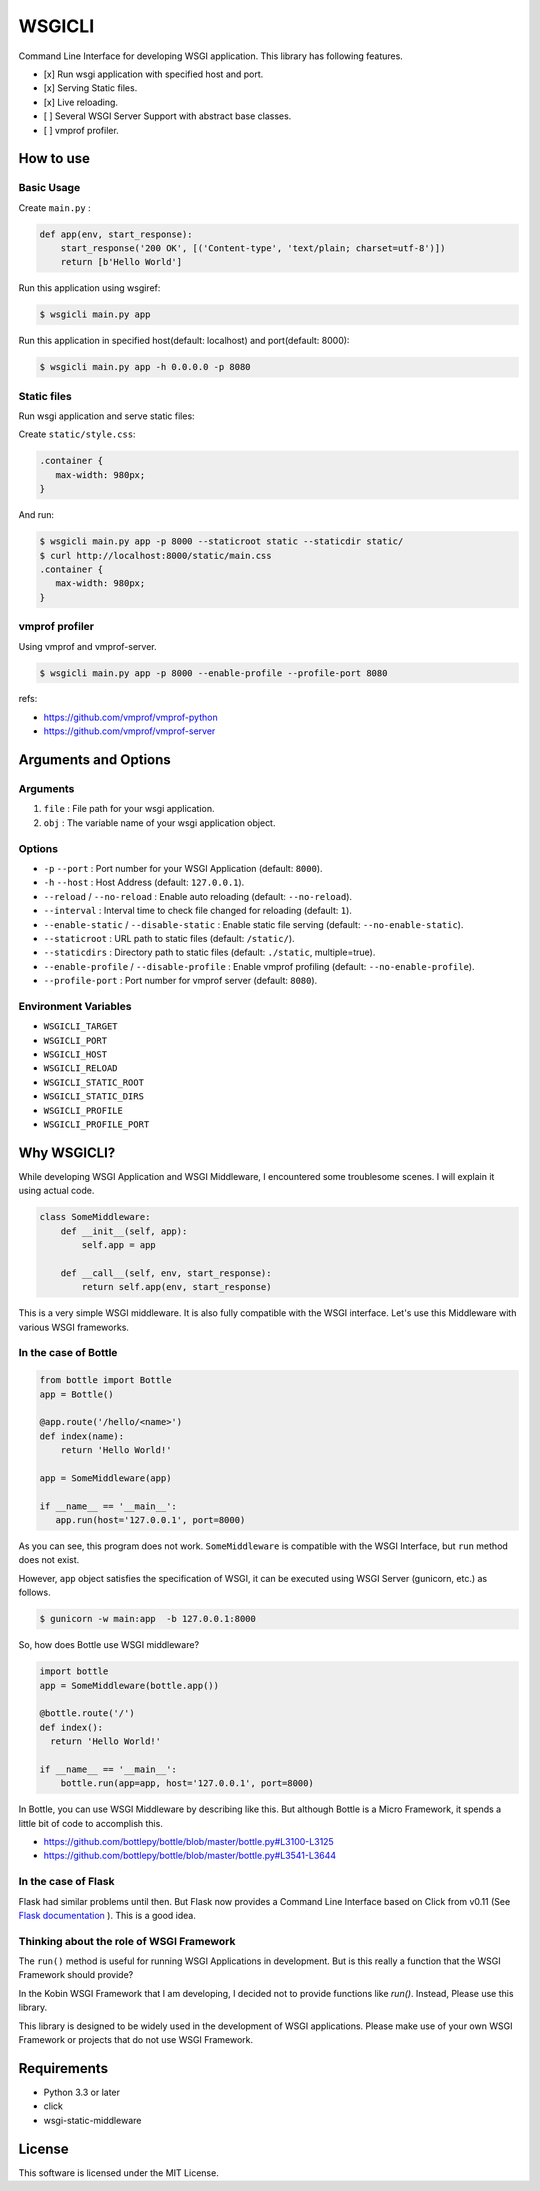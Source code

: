 =======
WSGICLI
=======

Command Line Interface for developing WSGI application.
This library has following features.

* [x] Run wsgi application with specified host and port.
* [x] Serving Static files.
* [x] Live reloading.
* [ ] Several WSGI Server Support with abstract base classes.
* [ ] vmprof profiler.

How to use
==========

Basic Usage
-----------

Create ``main.py`` :

.. code-block:: python

   def app(env, start_response):
       start_response('200 OK', [('Content-type', 'text/plain; charset=utf-8')])
       return [b'Hello World']

Run this application using wsgiref:

.. code-block:: console

   $ wsgicli main.py app

Run this application in specified host(default: localhost) and port(default: 8000):

.. code-block:: console

   $ wsgicli main.py app -h 0.0.0.0 -p 8080


Static files
------------

Run wsgi application and serve static files:

Create ``static/style.css``:

.. code-block:: css

   .container {
      max-width: 980px;
   }

And run:

.. code-block:: console

   $ wsgicli main.py app -p 8000 --staticroot static --staticdir static/
   $ curl http://localhost:8000/static/main.css
   .container {
      max-width: 980px;
   }


vmprof profiler
---------------

Using vmprof and vmprof-server.

.. code-block:: console

   $ wsgicli main.py app -p 8000 --enable-profile --profile-port 8080

refs:

* https://github.com/vmprof/vmprof-python
* https://github.com/vmprof/vmprof-server

Arguments and Options
=====================

Arguments
---------

1. ``file`` : File path for your wsgi application.
2. ``obj`` : The variable name of your wsgi application object.

Options
-------

- ``-p`` ``--port`` : Port number for your WSGI Application (default: ``8000``).
- ``-h`` ``--host`` : Host Address (default: ``127.0.0.1``).
- ``--reload`` / ``--no-reload`` : Enable auto reloading (default: ``--no-reload``).
- ``--interval`` : Interval time to check file changed for reloading (default: ``1``).
- ``--enable-static`` / ``--disable-static`` : Enable static file serving (default: ``--no-enable-static``).
- ``--staticroot`` : URL path to static files (default: ``/static/``).
- ``--staticdirs`` : Directory path to static files (default: ``./static``, multiple=true).
- ``--enable-profile`` / ``--disable-profile`` : Enable vmprof profiling (default: ``--no-enable-profile``).
- ``--profile-port`` : Port number for vmprof server (default: ``8080``).

Environment Variables
---------------------

- ``WSGICLI_TARGET``
- ``WSGICLI_PORT``
- ``WSGICLI_HOST``
- ``WSGICLI_RELOAD``
- ``WSGICLI_STATIC_ROOT``
- ``WSGICLI_STATIC_DIRS``
- ``WSGICLI_PROFILE``
- ``WSGICLI_PROFILE_PORT``

Why WSGICLI?
============

While developing WSGI Application and WSGI Middleware, I encountered some troublesome scenes.
I will explain it using actual code.

.. code-block:: python

   class SomeMiddleware:
       def __init__(self, app):
           self.app = app

       def __call__(self, env, start_response):
           return self.app(env, start_response)

This is a very simple WSGI middleware.
It is also fully compatible with the WSGI interface.
Let's use this Middleware with various WSGI frameworks.


In the case of Bottle
---------------------

.. code-block:: python

   from bottle import Bottle
   app = Bottle()

   @app.route('/hello/<name>')
   def index(name):
       return 'Hello World!'

   app = SomeMiddleware(app)

   if __name__ == '__main__':
      app.run(host='127.0.0.1', port=8000)


As you can see, this program does not work.
``SomeMiddleware`` is compatible with the WSGI Interface, but ``run`` method does not exist.

However, ``app`` object satisfies the specification of WSGI, it can be executed using WSGI Server (gunicorn, etc.) as follows.

.. code-block:: console

   $ gunicorn -w main:app  -b 127.0.0.1:8000

So, how does Bottle use WSGI middleware?

.. code-block:: python

   import bottle
   app = SomeMiddleware(bottle.app())

   @bottle.route('/')
   def index():
     return 'Hello World!'

   if __name__ == '__main__':
       bottle.run(app=app, host='127.0.0.1', port=8000)


In Bottle, you can use WSGI Middleware by describing like this.
But although Bottle is a Micro Framework, it spends a little bit of code to accomplish this.

- https://github.com/bottlepy/bottle/blob/master/bottle.py#L3100-L3125
- https://github.com/bottlepy/bottle/blob/master/bottle.py#L3541-L3644

In the case of Flask
--------------------

Flask had similar problems until then.
But Flask now provides a Command Line Interface based on Click from v0.11 (See `Flask documentation <http://flask.pocoo.org/docs/0.11/quickstart/#a-minimal-application>`_ ).
This is a good idea.

Thinking about the role of WSGI Framework
-----------------------------------------

The ``run()`` method is useful for running WSGI Applications in development.
But is this really a function that the WSGI Framework should provide?

In the Kobin WSGI Framework that I am developing, I decided not to provide functions like `run()`.
Instead, Please use this library.

This library is designed to be widely used in the development of WSGI applications.
Please make use of your own WSGI Framework or projects that do not use WSGI Framework.

Requirements
============

- Python 3.3 or later
- click
- wsgi-static-middleware

License
=======

This software is licensed under the MIT License.
